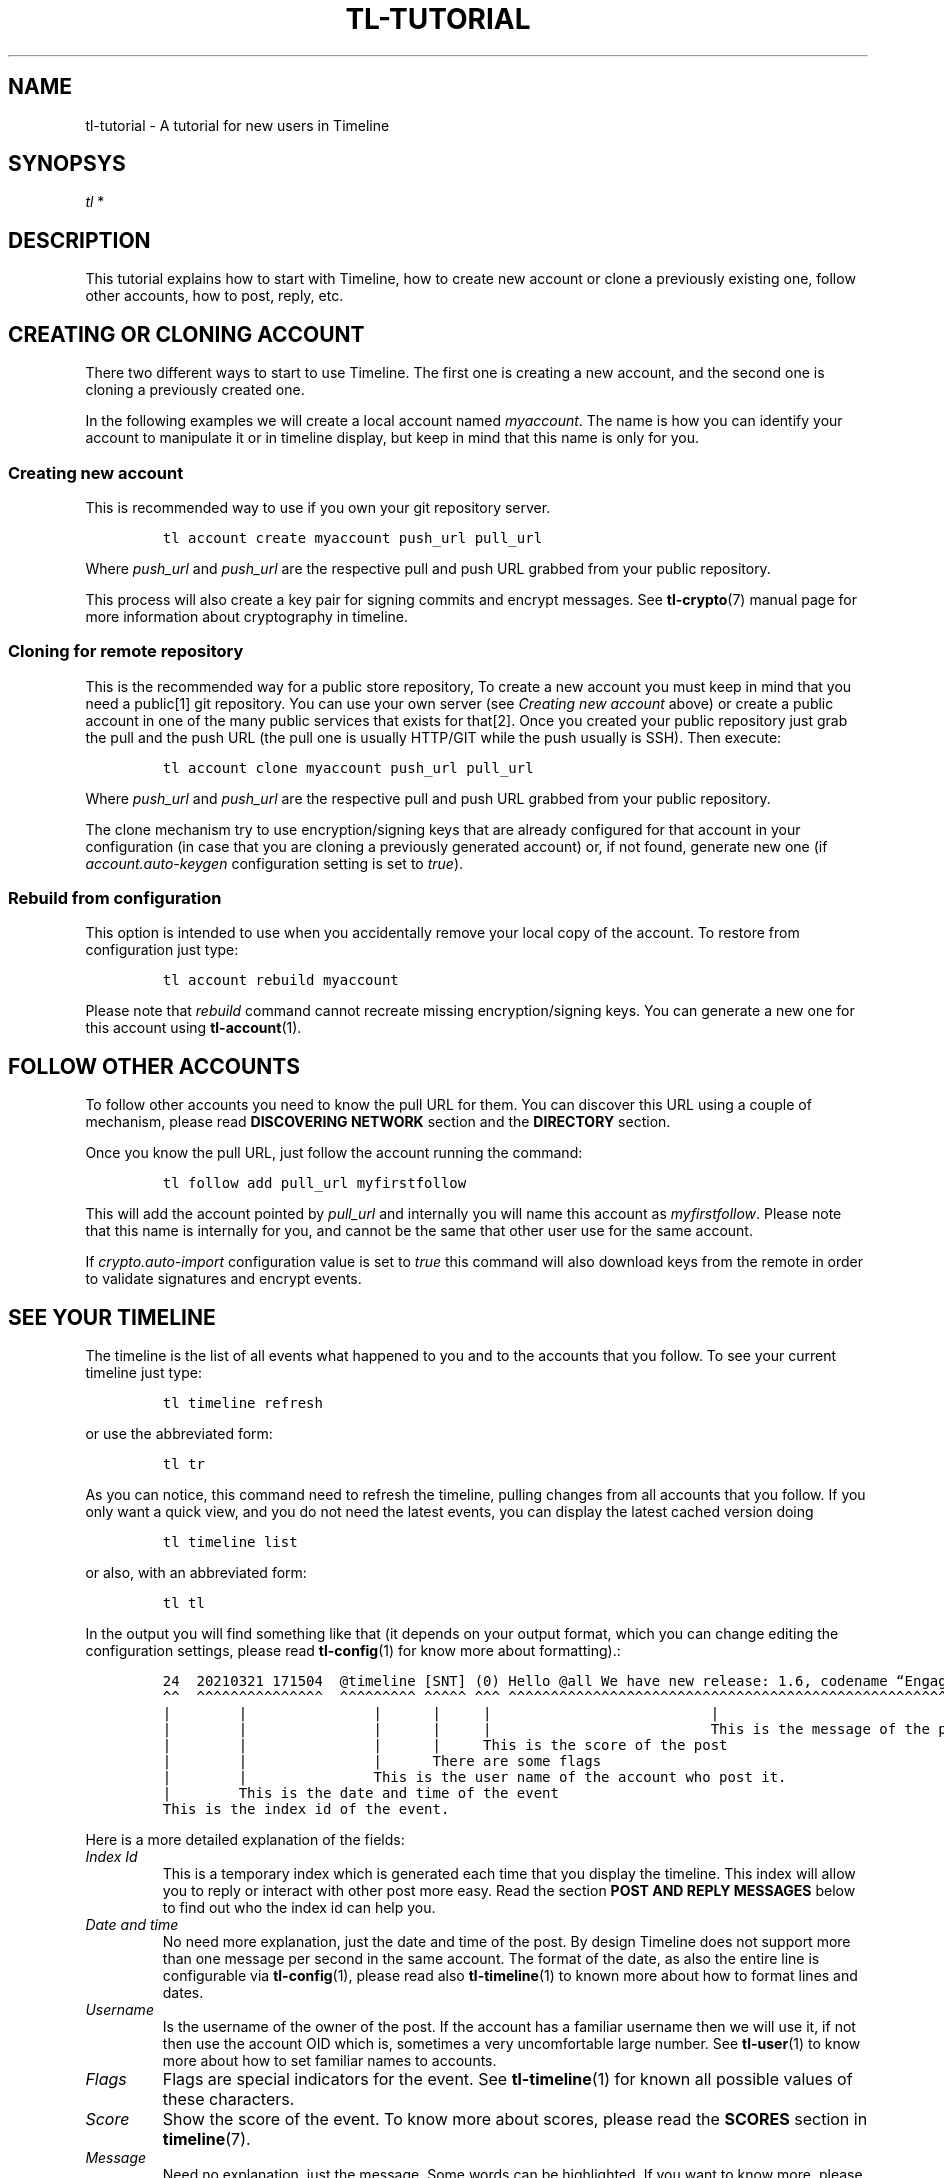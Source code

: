.\" Automatically generated by Pandoc 2.14
.\"
.TH "TL-TUTORIAL" "7" "2021-06-07" "Timeline v1.8-24-gee7c30b" "Timeline Manual"
.hy
.SH NAME
.PP
tl-tutorial - A tutorial for new users in Timeline
.SH SYNOPSYS
.PP
\f[I]tl\f[R] *
.SH DESCRIPTION
.PP
This tutorial explains how to start with Timeline, how to create new
account or clone a previously existing one, follow other accounts, how
to post, reply, etc.
.SH CREATING OR CLONING ACCOUNT
.PP
There two different ways to start to use Timeline.
The first one is creating a new account, and the second one is cloning a
previously created one.
.PP
In the following examples we will create a local account named
\f[I]myaccount\f[R].
The name is how you can identify your account to manipulate it or in
timeline display, but keep in mind that this name is only for you.
.SS Creating new account
.PP
This is recommended way to use if you own your git repository server.
.IP
.nf
\f[C]
tl account create myaccount push_url pull_url
\f[R]
.fi
.PP
Where \f[I]push_url\f[R] and \f[I]push_url\f[R] are the respective pull
and push URL grabbed from your public repository.
.PP
This process will also create a key pair for signing commits and encrypt
messages.
See \f[B]tl-crypto\f[R](7) manual page for more information about
cryptography in timeline.
.SS Cloning for remote repository
.PP
This is the recommended way for a public store repository, To create a
new account you must keep in mind that you need a public[1] git
repository.
You can use your own server (see \f[I]Creating new account\f[R] above)
or create a public account in one of the many public services that
exists for that[2].
Once you created your public repository just grab the pull and the push
URL (the pull one is usually HTTP/GIT while the push usually is SSH).
Then execute:
.IP
.nf
\f[C]
tl account clone myaccount push_url pull_url
\f[R]
.fi
.PP
Where \f[I]push_url\f[R] and \f[I]push_url\f[R] are the respective pull
and push URL grabbed from your public repository.
.PP
The clone mechanism try to use encryption/signing keys that are already
configured for that account in your configuration (in case that you are
cloning a previously generated account) or, if not found, generate new
one (if \f[I]account.auto-keygen\f[R] configuration setting is set to
\f[I]true\f[R]).
.SS Rebuild from configuration
.PP
This option is intended to use when you accidentally remove your local
copy of the account.
To restore from configuration just type:
.IP
.nf
\f[C]
tl account rebuild myaccount
\f[R]
.fi
.PP
Please note that \f[I]rebuild\f[R] command cannot recreate missing
encryption/signing keys.
You can generate a new one for this account using
\f[B]tl-account\f[R](1).
.SH FOLLOW OTHER ACCOUNTS
.PP
To follow other accounts you need to know the pull URL for them.
You can discover this URL using a couple of mechanism, please read
\f[B]DISCOVERING NETWORK\f[R] section and the \f[B]DIRECTORY\f[R]
section.
.PP
Once you know the pull URL, just follow the account running the command:
.IP
.nf
\f[C]
tl follow add pull_url myfirstfollow
\f[R]
.fi
.PP
This will add the account pointed by \f[I]pull_url\f[R] and internally
you will name this account as \f[I]myfirstfollow\f[R].
Please note that this name is internally for you, and cannot be the same
that other user use for the same account.
.PP
If \f[I]crypto.auto-import\f[R] configuration value is set to
\f[I]true\f[R] this command will also download keys from the remote in
order to validate signatures and encrypt events.
.SH SEE YOUR TIMELINE
.PP
The timeline is the list of all events what happened to you and to the
accounts that you follow.
To see your current timeline just type:
.IP
.nf
\f[C]
tl timeline refresh
\f[R]
.fi
.PP
or use the abbreviated form:
.IP
.nf
\f[C]
tl tr
\f[R]
.fi
.PP
As you can notice, this command need to refresh the timeline, pulling
changes from all accounts that you follow.
If you only want a quick view, and you do not need the latest events,
you can display the latest cached version doing
.IP
.nf
\f[C]
tl timeline list
\f[R]
.fi
.PP
or also, with an abbreviated form:
.IP
.nf
\f[C]
tl tl
\f[R]
.fi
.PP
In the output you will find something like that (it depends on your
output format, which you can change editing the configuration settings,
please read \f[B]tl-config\f[R](1) for know more about formatting).:
.IP
.nf
\f[C]
24  20210321 171504  \[at]timeline [SNT] (0) Hello \[at]all We have new release: 1.6, codename \[lq]Engagement\[rq]
\[ha]\[ha]  \[ha]\[ha]\[ha]\[ha]\[ha]\[ha]\[ha]\[ha]\[ha]\[ha]\[ha]\[ha]\[ha]\[ha]\[ha]  \[ha]\[ha]\[ha]\[ha]\[ha]\[ha]\[ha]\[ha]\[ha] \[ha]\[ha]\[ha]\[ha]\[ha] \[ha]\[ha]\[ha] \[ha]\[ha]\[ha]\[ha]\[ha]\[ha]\[ha]\[ha]\[ha]\[ha]\[ha]\[ha]\[ha]\[ha]\[ha]\[ha]\[ha]\[ha]\[ha]\[ha]\[ha]\[ha]\[ha]\[ha]\[ha]\[ha]\[ha]\[ha]\[ha]\[ha]\[ha]\[ha]\[ha]\[ha]\[ha]\[ha]\[ha]\[ha]\[ha]\[ha]\[ha]\[ha]\[ha]\[ha]\[ha]\[ha]\[ha]\[ha]\[ha]\[ha]\[ha]\[ha]\[ha]\[ha]\[ha]\[ha]\[ha]\[ha]
|        |               |      |     |                          |
|        |               |      |     |                          This is the message of the post.
|        |               |      |     This is the score of the post
|        |               |      There are some flags
|        |               This is the user name of the account who post it.
|        This is the date and time of the event
This is the index id of the event.
\f[R]
.fi
.PP
Here is a more detailed explanation of the fields:
.TP
\f[I]Index Id\f[R]
This is a temporary index which is generated each time that you display
the timeline.
This index will allow you to reply or interact with other post more
easy.
Read the section \f[B]POST AND REPLY MESSAGES\f[R] below to find out who
the index id can help you.
.TP
\f[I]Date and time\f[R]
No need more explanation, just the date and time of the post.
By design Timeline does not support more than one message per second in
the same account.
The format of the date, as also the entire line is configurable via
\f[B]tl-config\f[R](1), please read also \f[B]tl-timeline\f[R](1) to
known more about how to format lines and dates.
.TP
\f[I]Username\f[R]
Is the username of the owner of the post.
If the account has a familiar username then we will use it, if not then
use the account OID which is, sometimes a very uncomfortable large
number.
See \f[B]tl-user\f[R](1) to know more about how to set familiar names to
accounts.
.TP
\f[I]Flags\f[R]
Flags are special indicators for the event.
See \f[B]tl-timeline\f[R](1) for known all possible values of these
characters.
.TP
\f[I]Score\f[R]
Show the score of the event.
To know more about scores, please read the \f[B]SCORES\f[R] section in
\f[B]timeline\f[R](7).
.TP
\f[I]Message\f[R]
Need no explanation, just the message.
Some words can be highlighted.
If you want to know more, please read \f[B]tl-timeline\f[R](1) man page.
.SH POST AND REPLY MESSAGES
.PP
Post and replies are the core of any Timeline communication.
To post a new message just type:
.IP
.nf
\f[C]
tl event post \[aq]your post message\[aq]
\f[R]
.fi
.PP
Or an abbreviated form:
.IP
.nf
\f[C]
tl p \[aq]your post message\[aq]
\f[R]
.fi
.PP
This will post the message \f[I]your post message\f[R] in your timeline
account.
.PP
To reply an event, you need to use the command \f[I]reply\f[R] in the
following form:
.IP
.nf
\f[C]
tl event reply num \[aq]the reply message\[aq]
\f[R]
.fi
.PP
Or an abbreviated form:
.IP
.nf
\f[C]
tl r num \[aq]the reply message\[aq]
\f[R]
.fi
.PP
This command will reply the event identified by \f[I]num\f[R] with the
reply text \f[I]the reply message\f[R].
This \f[I]num\f[R] is the index id that you can get when doing a
\f[B]timeline list\f[R] command, see above the section \f[B]SEE YOUR
TIMELINE\f[R] for more information.
.PP
Additionally you can use the flag \f[I]--eid\f[R] to use instead of the
index number the event OID of de message to reply.
Read \f[B]GET POST INFORMATION\f[R] below to learn more about how to
inspect the events and get the OID.
.SH TAG AND SCORE
.PP
Timeline add two new features to the social network world.
The tagging and the score.
.SS Tags
.PP
A tag is a label that a user can publicly define over an event.
This is not just a hashtag in the usual way.
A tag is defined with other users not by the owner of the post (well, in
fact the owner can also set tags on this owns events).
You can filter your messages to see only certain tags or discard
messages with some tags (see \f[B]tl-timeline\f[R](1) to see how to do
this in deep).
.PP
For example, you can view the messages related with vim:
.IP
.nf
\f[C]
tl tl tag:vim
\f[R]
.fi
.PP
Note that because tagging is over the control of the owner, some people
can tag badly the event to gain impressions.
This does not work very well on timeline, because you can tag as
\f[I]spam\f[R] the bad tag, and then ignore the tags \f[I]spam\f[R] from
your list.
.SS Scores
.PP
The score is a numeric value for an event.
You can think to the score like a \f[I]like\f[R] in other platforms.
But you can give also a negative score.
The score value is always +1 and -1, you cannot give more than one point
per account.
.PP
Of course you can filter messages using scores:
.IP
.nf
\f[C]
tl tl min-score:10
\f[R]
.fi
.PP
This example will show only events with more than 10 points.
By default, negative messages will be ignored.
.SH GET POST INFORMATION
.PP
You can inspect the event using the command \f[B]tl event info\f[R],
followed by the event index in the timeline.
.PP
This command will show you more information about the event, including
the event Id.
The OID of an event is unique identifier for this event in the entire
network.
.SH SEE ALSO
.PP
\f[B]tl\f[R](1), \f[B]timeline\f[R](7), \f[B]tl-timeline\f[R](1),
\f[B]tl-config\f[R](1), \f[B]tl-crypto\f[R](7)
.SH TIMELINE
.PP
Part of the \f[B]tl\f[R](1) suite.
.SH NOTES
.SS [1]
.PP
Actually a private repository is also allowed if you want.
Does make not much sense, since only authorized users can clone your
repository, but anyway there is the option.
.SS [2]
.PP
For example https://sr.ht, https://gitlab.com, https://codeberg.org,
https://github.com, among others.
